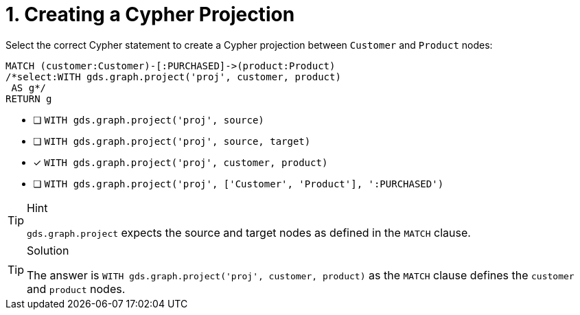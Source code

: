 [.question.select-in-source]
= 1. Creating a Cypher Projection

Select the correct Cypher statement to create a Cypher projection between `Customer` and `Product` nodes:

[source,cypher,role=nocopy noplay]
----
MATCH (customer:Customer)-[:PURCHASED]->(product:Product)
/*select:WITH gds.graph.project('proj', customer, product)
 AS g*/
RETURN g
----

* [ ] `WITH gds.graph.project('proj', source)`
* [ ] `WITH gds.graph.project('proj', source, target)`
* [x] `WITH gds.graph.project('proj', customer, product)`
* [ ] `WITH gds.graph.project('proj', ['Customer', 'Product'], ':PURCHASED')`


[TIP,role=hint]
.Hint
====
`gds.graph.project` expects the source and target nodes as defined in the `MATCH` clause.
====

[TIP,role=solution]
.Solution
====
The answer is `WITH gds.graph.project('proj', customer, product)` as the `MATCH` clause defines the `customer` and `product` nodes.
====
